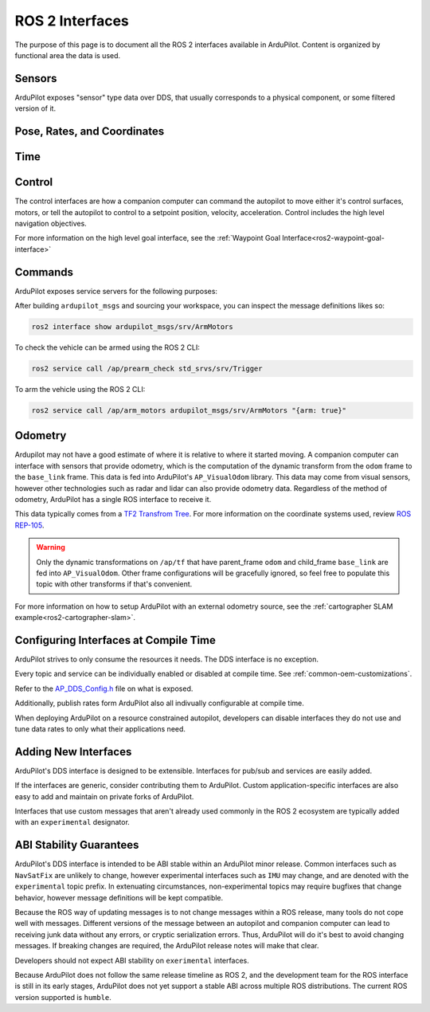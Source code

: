 .. _ros2-interfaces:

=================
ROS 2 Interfaces
=================

The purpose of this page is to document all the ROS 2 interfaces available in ArduPilot.
Content is organized by functional area the data is used.

Sensors
=======

ArduPilot exposes "sensor" type data over DDS, that usually corresponds to a physical component, or some filtered version of it.

.. raw:: html

   <table border="1" class="docutils">
   <tbody>
   <tr>
   <th>Topic Name</th>
   <th>Topic Type</th>
   <th>Description</th>
   </tr>
   <tr>
   <td>ap/navsat/navsat0</td>
   <td>sensor_msgs/msg/NavSatFix</td> 
   <td>This is the reported GPS sensor position from the GPS subsystem.
   TODO It will include a frame ID as instance number</td>
   </tr>
   <tr>
   <td>ap/battery</td>
   <td>sensor_msgs/msg/BatteryState</td> 
   <td>This sends the battery state for each enabled battery.
   The battery instance is available in the frame ID.
   Each enabled battery will be have data published.
   </tr>
   <tr>
   <td>ap/imu/experimental/data</td>
   <td>sensor_msgs/msg/IMU</td>
   <td>This is the high rate IMU data from the IMU that is currently used in the EKF.</td>
   </tr>
   <tr>
   <td>ap/airspeed</td>
   <td>geometry_msgs/msg/Vector3Stamped</td>
   <td>This is the 3D airspeed estimate of the vehicle in body frame.</td>
   </tr>
   </tbody>
   </table>

Pose, Rates, and Coordinates
============================

.. raw:: html

   <table border="1" class="docutils">
   <tbody>
   <tr>
   <th>Topic Name</th>
   <th>Topic Type</th>
   <th>Description</th>
   </tr>
   <tr>
   <td>ap/gps_global_origin/filtered</td>
   <td>geographic_msgs/msg/GeoPointStamped</td> 
   <td>This is the filtered AHRS's inertial navigation origin. This is NOT the same ask the HOME location.
   </tr>
   <tr>
   <td>ap/twist/filtered</td>
   <td>geometry_msgs/msg/TwistStamped</td> 
   <td>This is the filtered AHRS's velocity in the local ENU frame relative to home.</td>
   </tr>
   <tr>
   <td>ap/pose/filtered</td>
   <td>geometry_msgs/msg/PoseStamped</td> 
   <td>This is the filtered AHRS's pose in the local ENU frame relative to home.</td>
   </tr>
   <tr>
   <td>ap/geopose/filtered</td>
   <td>geographic_msgs/msg/GeoPoseStamped</td> 
   <td>This is the filtered AHRS's pose (position+orientation) in global coordinates</td>
   </tr>
   <tr>
   <td>ap/tf_static</td>
   <td>tf2_msgs/msg/TFMessage</td> 
   <td>AP broadcasts its known static transforms on this topic.
   The transforms include the GPS sensor offsets relative to the vehicle origin.</td>
   </tr>
   </tbody>
   </table>

Time
====

.. raw:: html

   <table border="1" class="docutils">
   <tbody>
   <tr>
   <th>Topic Name</th>
   <th>Topic Type</th>
   <th>Description</th>
   </tr>
   <tr>
   <td>ap/time</td>
   <td>builtin_interface/msg/Time</td> 
   <td>This sends time from AP's real time clock.</td>
   </tr>
   <tr>
   <td>ap/clock</td>
   <td>rosgraph_msgs/msg/Clock</td> 
   <td>This sends time from AP's real time clock in a format suitable for aligning ROS time of a companion computer.</td>
   </tr>
   </tbody>
   </table>

Control
=======

The control interfaces are how a companion computer can command the autopilot to move
either it's control surfaces, motors, or tell the autopilot to control to a setpoint position, velocity, acceleration.
Control includes the high level navigation objectives.

.. raw:: html

   <table border="1" class="docutils">
   <tbody>
   <tr>
    <th>Topic Name</th>
    <th>Topic Type</th>
    <th>Description</th>
   </tr>
   <tr>
   <td>ap/joy</td>
   <td>sensor_msgs/msg/Joy</td> 
   <td>Receive joystick commands that override the RC input.</td>
   </tr>
   <tr>
   <td>ap/cmd_vel</td>
   <td>geometry_msgs/msg/TwistStamped</td> 
   <td>Receive REP-147 velocity commands.
    Some vehicles support body frame while others support earth frame. 
   </td>
   </tr>
   <tr>
   <td>ap/cmd_gps_pose</td>
   <td>ardupilot_msgs/msg/GlobalPosition</td> 
   <td>Receive REP-147 "High level goal".
    This message is called "GlobalPosition" in REP-147.
    Consult the source code to determine which fields are supported on which vehicles.
    </td>
   </tr>
   </tbody>
   </table>

For more information on the high level goal interface,
see the :ref:`Waypoint Goal Interface<ros2-waypoint-goal-interface>` 

Commands
========

ArduPilot exposes service servers for the following purposes:

.. raw:: html

   <table border="1" class="docutils">
   <tbody>
   <tr>
   <th>Service Name</th>
   <th>Service Type</th>
   <th>Description</th>
   </tr>
   <tr>
   <td>/ap/arm_motors</td>
   <td>ardupilot_msgs/srv/ArmMotors</td> 
   <td>Arm or disarm the vehicle</td>
   </tr>
   <tr>
   <td>/ap/experimental/takeoff</td>
   <td>ardupilot_msgs/srv/Takeoff</td> 
   <td>Command a copter to take off</td>
   </tr>
   <tr>
   <td>/ap/get_parameters</td>
   <td>rcl_interfaces/srv/GetParameters</td>
   <td>Get a parameter; works with "ros2 param get ..."</td>
   </tr>
   <tr>
   <td>/ap/mode_switch</td>
   <td>ardupilot_msgs/srv/ModeSwitch</td>
   <td>Change the drive/flight mode</td>
   </tr>
   <tr>
   <td>/ap/prearm_check</td>
   <td>std_srvs/srv/Trigger</td>
   <td>Check if the vehicle can be armed</td>
   </tr>
   <tr>
   <td>/ap/set_parameters</td>
   <td>rcl_interfaces/srv/SetParameters</td>
   <td>Set a parameter; works with "ros2 param set ..."</td>
   </tr>
   </tbody>
   </table>

After building ``ardupilot_msgs`` and sourcing your workspace, you can inspect the message definitions likes so:

.. code-block:: bash
  
    ros2 interface show ardupilot_msgs/srv/ArmMotors

To check the vehicle can be armed using the ROS 2 CLI:

.. code-block:: bash

    ros2 service call /ap/prearm_check std_srvs/srv/Trigger

To arm the vehicle using the ROS 2 CLI:

.. code-block:: bash
  
    ros2 service call /ap/arm_motors ardupilot_msgs/srv/ArmMotors "{arm: true}"


Odometry
========

Ardupilot may not have a good estimate of where it is relative to where it started moving.
A companion computer can interface with sensors that provide odometry, which is the computation of the dynamic transform
from the ``odom`` frame to the ``base_link`` frame. This data is fed into ArduPilot's ``AP_VisualOdom`` library.
This data may come from visual sensors, however other technologies such as radar and lidar can 
also provide odometry data. Regardless of the method of odometry, 
ArduPilot has a single ROS interface to receive it.

This data typically comes from a `TF2 Transfrom Tree <https://docs.ros.org/en/humble/Tutorials/Intermediate/Tf2/Tf2-Main.html>`_.
For more information on the coordinate systems used, review `ROS REP-105 <https://www.ros.org/reps/rep-0105.html>`_.

.. raw:: html

   <table border="1" class="docutils">
   <tbody>
   <tr>
   <th>Topic Name</th>
   <th>Topic Type</th>
   <th>Description</th>
   </tr>
   <tr>
   <td>ap/tf</td>
   <td>tf2_msgs/msg/TFMessage</td> 
   <td>Receive the odometry dynamic transform on the normal tf2 dynamic transform topic.</td>
   </tr>
   <tr>
   </tbody>
   </table>

.. warning:: 
   Only the dynamic transformations on ``/ap/tf`` that have parent_frame ``odom`` and child_frame ``base_link`` are fed into ``AP_VisualOdom``. 
   Other frame configurations will be gracefully ignored, so feel free to populate this topic with other transforms if that's convenient.

For more information on how to setup ArduPilot with an external odometry source, see the :ref:`cartographer SLAM example<ros2-cartographer-slam>`.

Configuring Interfaces at Compile Time
======================================

ArduPilot strives to only consume the resources it needs.
The DDS interface is no exception.

Every topic and service can be individually enabled or disabled
at compile time. See 
:ref:`common-oem-customizations`.

Refer to the `AP_DDS_Config.h <https://github.com/ArduPilot/ardupilot/blob/master/libraries/AP_DDS/AP_DDS_config.h>`_
file on what is exposed.

Additionally, publish rates form ArduPilot also all indivually configurable at compile time.

When deploying ArduPilot on a resource constrained autopilot, developers
can disable interfaces they do not use and tune data rates to only
what their applications need.

Adding New Interfaces
=====================

ArduPilot's DDS interface is designed to be extensible.
Interfaces for pub/sub and services are easily added.

If the interfaces are generic, consider contributing them to ArduPilot.
Custom application-specific interfaces are also easy to add and maintain
on private forks of ArduPilot.

Interfaces that use custom messages that aren't already used commonly in
the ROS 2 ecosystem are typically added with an ``experimental`` designator.


ABI Stability Guarantees
========================

ArduPilot's DDS interface is intended to be ABI stable within an ArduPilot minor release.
Common interfaces such as ``NavSatFix`` are unlikely to change, however experimental interfaces
such as ``IMU`` may change, and are denoted with the ``experimental`` topic prefix.
In extenuating circumstances, non-experimental topics may require bugfixes that
change behavior, however message definitions will be kept compatible.

Because the ROS way of updating messages is to not change messages
within a ROS release, many tools do not cope well with messages.
Different versions of the message between an autopilot and companion computer
can lead to receiving junk data without any errors, or cryptic serialization
errors. Thus, ArduPilot will do it's best to avoid changing messages.
If breaking changes are required, the ArduPilot release notes will make that clear.

Developers should not expect ABI stability on ``exerimental`` interfaces.

Because ArduPilot does not follow the same release timeline as ROS 2, and
the development team for the ROS interface is still in its early stages,
ArduPilot does not yet support a stable ABI across multiple ROS distributions.
The current ROS version supported is ``humble``.
